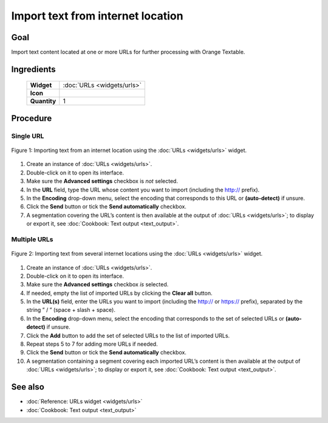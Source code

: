 **Import text from internet location**
======================================

**Goal**
--------

Import text content located at one or more URLs for further processing
with Orange Textable.

**Ingredients**
---------------

  ==============  =======
   **Widget**      :doc:`URLs <widgets/urls>`
   **Icon**        |urls_icon|
   **Quantity**    1
  ==============  =======

.. |urls_icon| image:: figures/URLs_36.png

**Procedure**
-------------

**Single URL**
~~~~~~~~~~~~~~

.. _import_text_internet_location_fig1:

.. figure:: figures/urls_basic_example.png
    :align: center
    :alt: Importing text from an internet location using the URLs widget

    Figure 1: Importing text from an internet location using the :doc:`URLs <widgets/urls>` widget.

1. Create an instance of
   :doc:`URLs <widgets/urls>`.

2. Double-click on it to open its interface.

3. Make sure the **Advanced settings** checkbox is *not* selected.

4. In the **URL** field, type the URL whose content you want to import
   (including the http:// prefix).

5. In the **Encoding** drop-down menu, select the encoding that
   corresponds to this URL or **(auto-detect)** if unsure.

6. Click the **Send** button or tick the **Send automatically**
   checkbox.

7. A segmentation covering the URL’s content is then available at the
   output of
   :doc:`URLs <widgets/urls>`;
   to display or export it, see :doc:`Cookbook: Text output <text_output>`.

**Multiple URLs**
~~~~~~~~~~~~~~~~~

.. _import_text_internet_location_fig2:

.. figure:: figures/urls_advanced_example.png
    :align: center
    :alt: Importing text from several internet locations using the URLs widget
    :scale: 80%

    Figure 2: Importing text from several internet locations using the
    :doc:`URLs <widgets/urls>` widget.

1.  Create an instance of
    :doc:`URLs <widgets/urls>`.

2.  Double-click on it to open its interface.

3.  Make sure the **Advanced settings** checkbox *is* selected.

4.  If needed, empty the list of imported URLs by clicking the **Clear
    all** button.

5.  In the **URL(s)** field, enter the URLs you want to import
    (including the http:// or https:// prefix), separated by the string
    ” / ” (space + slash + space).

6.  In the **Encoding** drop-down menu, select the encoding that
    corresponds to the set of selected URLs or **(auto-detect)** if
    unsure.

7.  Click the **Add** button to add the set of selected URLs to the list
    of imported URLs.

8.  Repeat steps 5 to 7 for adding more URLs if needed.

9.  Click the **Send** button or tick the **Send automatically**
    checkbox.

10. A segmentation containing a segment covering each imported URL’s
    content is then available at the output of
    :doc:`URLs <widgets/urls>`;
    to display or export it, see :doc:`Cookbook: Text output <text_output>`.

**See also**
------------

- :doc:`Reference: URLs widget <widgets/urls>`
- :doc:`Cookbook: Text output <text_output>`